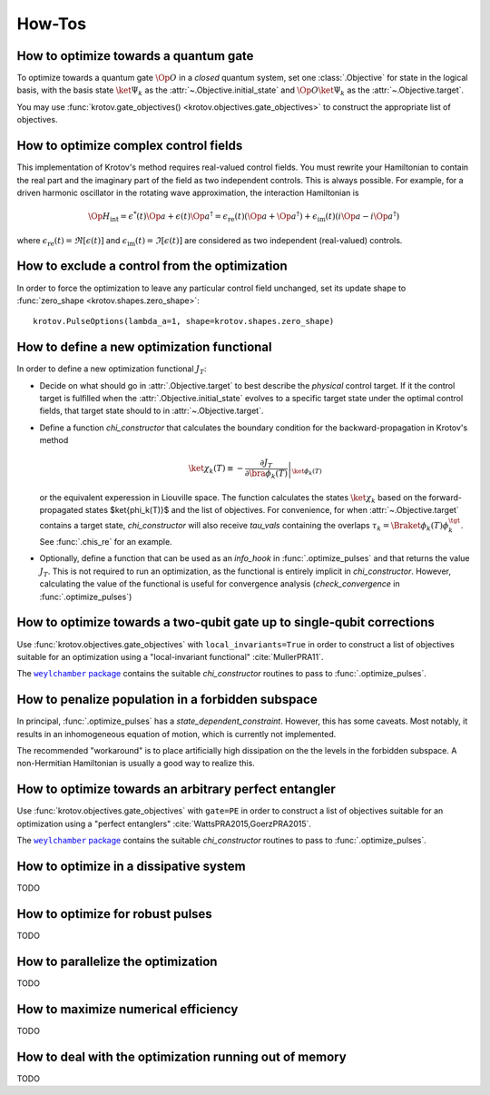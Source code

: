 How-Tos
=======

How to optimize towards a quantum gate
--------------------------------------

To optimize towards a quantum gate :math:`\Op{O}` in a *closed* quantum system,
set one :class:`.Objective` for state in the logical basis, with the basis
state :math:`\ket{\Psi_k}` as the :attr:`~.Objective.initial_state` and
:math:`\Op{O} \ket{\Psi_k}` as the :attr:`~.Objective.target`.

You may use :func:`krotov.gate_objectives() <krotov.objectives.gate_objectives>`
to construct the appropriate list of objectives.


How to optimize complex control fields
--------------------------------------

This implementation of Krotov's method requires real-valued control fields. You
must rewrite your Hamiltonian to contain the real part and the imaginary part
of the field as two independent controls. This is always possible. For example,
for a driven harmonic oscillator in the rotating wave approximation, the
interaction Hamiltonian is

.. math::

    \Op{H}_\text{int}
    = \epsilon^*(t) \Op{a} + \epsilon(t) \Op{a}^\dagger
    =  \epsilon_{\text{re}}(t) (\Op{a} + \Op{a}^\dagger) + \epsilon_{\text{im}}(t) (i \Op{a} - i \Op{a}^\dagger)

where :math:`\epsilon_{\text{re}}(t)= \Re[\epsilon(t)]` and
:math:`\epsilon_{\text{im}}(t) = \Im[\epsilon(t)]` are considered as two
independent (real-valued) controls.


How to exclude a control from the optimization
----------------------------------------------

In order to force the optimization to leave any particular control field
unchanged, set its update shape to
:func:`zero_shape <krotov.shapes.zero_shape>`::

    krotov.PulseOptions(lambda_a=1, shape=krotov.shapes.zero_shape)


How to define a new optimization functional
-------------------------------------------

In order to define a new optimization functional :math:`J_T`:

* Decide on what should go in :attr:`.Objective.target` to best describe the
  *physical* control target. If it the control target is fulfilled when the
  :attr:`.Objective.initial_state` evolves to a specific target state under the
  optimal control fields, that target state should to in
  :attr:`~.Objective.target`.

* Define a function `chi_constructor` that calculates the boundary
  condition for the backward-propagation in Krotov's method

  .. math::

        \ket{\chi_k(T)} \equiv - \left. \frac{\partial J_T}{\partial \bra{\phi_k(T)}} \right\vert_{\ket{\phi_k(T)}}

  or the equivalent experession in Liouville space. The function calculates the
  states :math:`\ket{\chi_k}` based  on the forward-propagated states
  $\ket{\phi_k(T)}$ and the list of objectives. For convenience, for when
  :attr:`~.Objective.target` contains a target state, `chi_constructor` will
  also receive `tau_vals` containing the overlaps
  :math:`\tau_k = \Braket{\phi_k(T)}{\phi_k^{\tgt}}`. See :func:`.chis_re` for
  an example.

* Optionally, define a function that can be used as an `info_hook`
  in :func:`.optimize_pulses` and that returns the value
  :math:`J_T`. This is not required to run an optimization, as the
  functional is entirely implicit in `chi_constructor`. However, calculating
  the value of the functional is useful for convergence analysis
  (`check_convergence` in :func:`.optimize_pulses`)


How to optimize towards a two-qubit gate up to single-qubit corrections
-----------------------------------------------------------------------

Use :func:`krotov.objectives.gate_objectives` with ``local_invariants=True`` in
order to construct a list of objectives suitable for an optimization using a
"local-invariant functional" :cite:`MullerPRA11`.

The |weylchamber package|_ contains the suitable `chi_constructor` routines to
pass to :func:`.optimize_pulses`.



How to penalize population in a forbidden subspace
--------------------------------------------------

In principal, :func:`.optimize_pulses` has a `state_dependent_constraint`.
However, this has some caveats. Most notably, it results in an inhomogeneous
equation of motion, which is currently not implemented.

The recommended "workaround" is to place artificially high dissipation on the
the levels in the forbidden subspace. A non-Hermitian Hamiltonian is usually a
good way to realize this.


How to optimize towards an arbitrary perfect entangler
------------------------------------------------------

Use :func:`krotov.objectives.gate_objectives` with ``gate=PE`` in
order to construct a list of objectives suitable for an optimization using a
"perfect entanglers" :cite:`WattsPRA2015,GoerzPRA2015`.

The |weylchamber package|_ contains the suitable `chi_constructor` routines to
pass to :func:`.optimize_pulses`.

.. |weylchamber package| replace:: ``weylchamber`` package
.. _weylchamber package: https://github.com/qucontrol/weylchamber


How to optimize in a dissipative system
---------------------------------------

TODO


How to optimize for robust pulses
---------------------------------

TODO


How to parallelize the optimization
-----------------------------------

TODO


How to maximize numerical efficiency
------------------------------------

TODO


How to deal with the optimization running out of memory
-------------------------------------------------------

TODO

